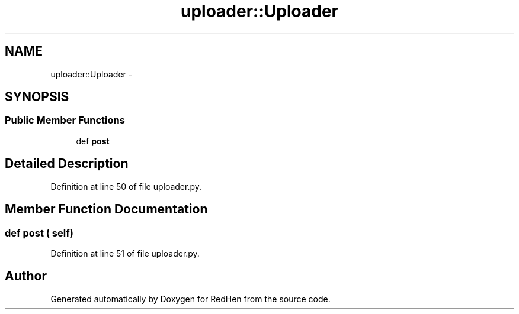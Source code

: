 .TH "uploader::Uploader" 3 "15 Jul 2010" "Version 0.1" "RedHen" \" -*- nroff -*-
.ad l
.nh
.SH NAME
uploader::Uploader \- 
.SH SYNOPSIS
.br
.PP
.SS "Public Member Functions"

.in +1c
.ti -1c
.RI "def \fBpost\fP"
.br
.in -1c
.SH "Detailed Description"
.PP 
Definition at line 50 of file uploader.py.
.SH "Member Function Documentation"
.PP 
.SS "def post ( self)"
.PP
Definition at line 51 of file uploader.py.

.SH "Author"
.PP 
Generated automatically by Doxygen for RedHen from the source code.

